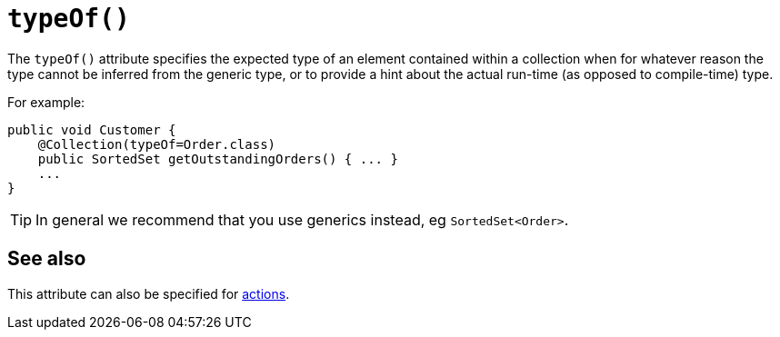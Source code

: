 [[_rgant-Collection_typeOf]]
= `typeOf()`
:Notice: Licensed to the Apache Software Foundation (ASF) under one or more contributor license agreements. See the NOTICE file distributed with this work for additional information regarding copyright ownership. The ASF licenses this file to you under the Apache License, Version 2.0 (the "License"); you may not use this file except in compliance with the License. You may obtain a copy of the License at. http://www.apache.org/licenses/LICENSE-2.0 . Unless required by applicable law or agreed to in writing, software distributed under the License is distributed on an "AS IS" BASIS, WITHOUT WARRANTIES OR  CONDITIONS OF ANY KIND, either express or implied. See the License for the specific language governing permissions and limitations under the License.
:_basedir: ../../
:_imagesdir: images/


The `typeOf()` attribute specifies the expected type of an element contained within a collection when for whatever reason the type cannot be inferred from the generic type, or to provide a hint about the actual run-time (as opposed to compile-time) type.


For example:

[source,java]
----
public void Customer {
    @Collection(typeOf=Order.class)
    public SortedSet getOutstandingOrders() { ... }
    ...
}
----

[TIP]
====
In general we recommend that you use generics instead, eg `SortedSet<Order>`.
====


== See also

This attribute can also be specified for xref:../rgant/rgant.adoc#_rgant-Action_typeOf[actions].
